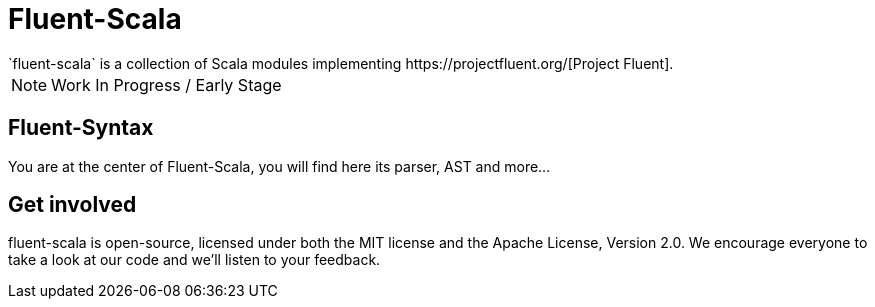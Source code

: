 = Fluent-Scala
`fluent-scala` is a collection of Scala modules implementing https://projectfluent.org/[Project Fluent].

NOTE: Work In Progress / Early Stage

== Fluent-Syntax

You are at the center of Fluent-Scala, you will find here its parser, AST and more...

== Get involved

fluent-scala is open-source, licensed under both the MIT license and the Apache License, Version 2.0. 
We encourage everyone to take a look at our code and we’ll listen to your feedback.